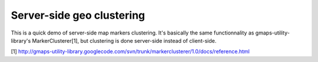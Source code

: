 Server-side geo clustering
==========================

This is a quick demo of server-side map markers clustering.
It's basically the same functionnality as gmaps-utility-library's
MarkerClusterer[1], but clustering is done server-side instead of client-side.

[1] http://gmaps-utility-library.googlecode.com/svn/trunk/markerclusterer/1.0/docs/reference.html
